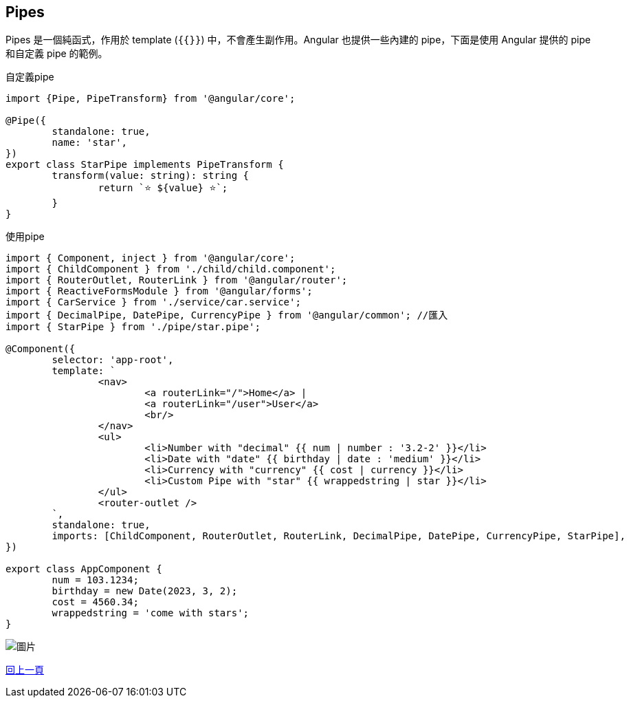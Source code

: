 == Pipes

Pipes 是一個純函式，作用於 template (`{{}}`) 中，不會產生副作用。Angular 也提供一些內建的 pipe，下面是使用 Angular 提供的 pipe 和自定義 pipe 的範例。

自定義pipe
[source,typescript]
----
import {Pipe, PipeTransform} from '@angular/core';

@Pipe({
	standalone: true,
	name: 'star',
})
export class StarPipe implements PipeTransform {
	transform(value: string): string {
		return `⭐️ ${value} ⭐️`;
	}
}
----

使用pipe
[source,typescript]
----
import { Component, inject } from '@angular/core';
import { ChildComponent } from './child/child.component';
import { RouterOutlet, RouterLink } from '@angular/router';
import { ReactiveFormsModule } from '@angular/forms';
import { CarService } from './service/car.service';
import { DecimalPipe, DatePipe, CurrencyPipe } from '@angular/common'; //匯入
import { StarPipe } from './pipe/star.pipe';

@Component({
	selector: 'app-root',
	template: `
		<nav>
			<a routerLink="/">Home</a> |
			<a routerLink="/user">User</a>
			<br/>
		</nav> 
		<ul>
			<li>Number with "decimal" {{ num | number : '3.2-2' }}</li>
			<li>Date with "date" {{ birthday | date : 'medium' }}</li>
			<li>Currency with "currency" {{ cost | currency }}</li>
			<li>Custom Pipe with "star" {{ wrappedstring | star }}</li>
		</ul> 
		<router-outlet />
	`,
	standalone: true,
	imports: [ChildComponent, RouterOutlet, RouterLink, DecimalPipe, DatePipe, CurrencyPipe, StarPipe],
})

export class AppComponent {
	num = 103.1234;
	birthday = new Date(2023, 3, 2);
	cost = 4560.34;
	wrappedstring = 'come with stars';
}
----

image::../image/pipe.jpg["圖片"]

link:Tools.html[回上一頁]